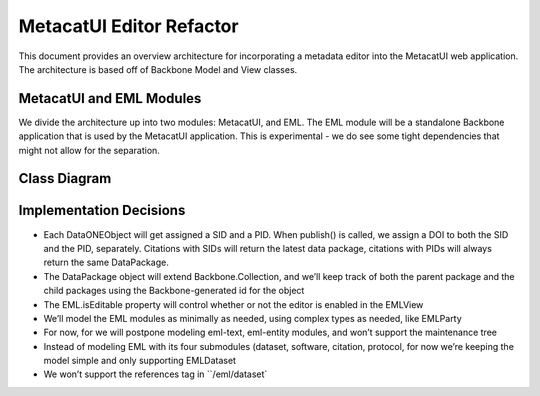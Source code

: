 MetacatUI Editor Refactor
=========================

This document provides an overview architecture for incorporating a metadata editor into the MetacatUI web application. The architecture is based off of Backbone Model and View classes.

MetacatUI and EML Modules
-----------------------------

We divide the architecture up into two modules: MetacatUI, and EML.  The EML module will be a standalone Backbone application that is used by the MetacatUI application.  This is experimental - we do see some tight dependencies that might not allow for the separation.

Class Diagram
-------------

..
   @startuml editor-class-diagram.png  

     ' change the default styles   
     skinparam linetype ortho   
     skinparam shadowing false   
     skinparam class {
       BackgroundColor #F5F5F5
       BorderColor #333333
       ArrowColor #333333   
     }   
     skinparam noteFontColor #C49858
     skinparam note {
       BackgroundColor #FCF8E4
       BorderColor #FCEED6   
     }   
     skinparam packageFontColor #9DA0A4
     skinparam package {
       BorderColor #CCCCCC
     }   

     package metacatui {
       together {
         class MediaType {
           + name : String
           + properties : String [*]
         }
       
         note bottom of MediaType
           We may need to delimit property
           K/V pairs with a known delimiter
         end note
         
         class Replica <<Backbone.Model>> {
           + replicaMemberNode : String
           + replicationStatus : String
           + replicaVerified : String
           + validate() : Boolean
           - toXML() : String
         }
         
         class ReplicationPolicy <<Backbone.Model>> {
           + preferredMemberNodes : String [*]
           + blockedMemberNodes : String [*]
           + replicationAllowed : Boolean
           + numberReplicas : Integer
           + validate() : Boolean
           + toXML() : String
         }
         
         class AccessRule <<Backbone.Model>> {
           + subject : String [*]
           + permission : String [*]
           + validate() : Boolean
           + toXML() : String
         }
         
       }
       
       class SystemMetadata <<Backbone.Model>> {
         + serialVersion : String
         + identifier : String
         + formatId : String
         + size : String
         + checksum: String
         + checksumAlgorithm : String
         + submitter: String
         + rightsHolder : String
         + accessPolicy: AccessRule [*]
         + replicationPolicy : ReplicationPolicy
         + obsoletes : String
         + obsoletedBy : String
         + archived : Boolean
         + dateUploaded : String
         + dateSysMetadataModified : String
         + originMemberNode : String
         + authoritativeMemberNode : String
         + replica : Replica [*]
         + seriesId : String
         + mediaType : MediaType
         + fileName : String
         + validate() : Boolean
         + toXML() : String
       }
       
       class QualityGuideResults <<Backbone.Model>> {
       }
       
       note right
         We'll wait to model the quality guide 
         results until we have a better understanding 
         of the MDQ engine output
       end note
       
       class DataONEObject <<Backbone.UniqueModel>> {
       }
       
       class DataPackage <<Backbone.Collection>> {
         + models : DataONEObject [*]
         + model : DataONEObject
         + parentPackages : String [*]
         + childPackages : String [*]
         + initialize() : DataPackage
         + sync()
         + save()
         + fetch()
         + destroy()
         + update()
         + validate() : Boolean
         + toRDF()
       }
       
     }
     package eml {
       class EML <<Backbone.Model>> {
         + access : EMLAccess
         + isEditable : Boolean
         + alternateIdentifier : String [*]
         + shortName : String
         + title : String
         + creator : EMLParty [*]
         + metadataProvider : EMLParty [*]
         + associatedParty  : EMLParty [*]
         + pubDate : String
         + language : String
         + series : String
         + abstract : String [*]
         + keywordSet : EMLKeyword [*]
         + additionalInfo : String [*]
         + intellectualRights : String [*]
         + distribution : EMLDistribution [*]
         + coverage : EMLCoverage
         + purpose : String [*]
         + contact : EMLParty [*]
         + publisher : EMLParty [*]
         + pubPlace : String
         + methods : EMLMethods [*]
         + project : EMLProject [*]
         + validate() : Boolean
         + parse()  : EML
         + toXML() : String
       }
       
       note left
         For now, we model the EML
         dataset module only. We'll refactor
         to support the software, citation, and
         protocol modules as needed.
       end note
         
       class EMLViewer <<Backbone.View>> {
       }
       
       class EMLParty <<Backbone.Model>> {
         + givenName : String
         + surName : String
         + organizationName : String
         + role : String
         + deliveryPoint : String [*]
         + city : String
         + administrativeArea : String
         + postalCode : String
         + country : String
         + phone : String [*]
         + fax : String [*]
         + electronicMailAddress : String [*]
         + onlineUrl : String [*]
         + userId : String [*]
         + validate() : Boolean
         + parse()  : EMLParty
         + toXML() : String
       }
       
       class EMLKeyword <<Backbone.Model>> {
         + keyword : String
         + type : String
         + keywordThesaurus : String
         + validate() : Boolean
         + parse()  : EMLKeyword
         + toXML() : String
       }
       
       class EMLDistribution <<Backbone.Model>> {
       }
       
       class EMLCoverage <<Backbone.Model>> {
         + geographicCoverages : GeographicCoverage [*]
         + temporalCoverages : TemporalCoverage [*]
         + taxanomicCoverages : TaxonomicCoverage [*]
         + validate() : Boolean
         + toXML() : String
         + parse()  : EMLCoverage
       }
       
       together {
         class GeographicCoverage {
           - data : GeoJSONObject
           + validate() : Boolean
           + toGeoJSON() : String
           + fromGeoJSON() : GeoJSONObject
           + toXML() : String
           + parse()  : GeographicCoverage
         }
         
         class TemporalCoverage <<Backbone.Model>> {
           + beginDate : String
           + beginTime : String
           + endDate : String
           + endTime : String
           + validate() : Boolean
           + toXML() : String
           + parse()  : TemporalCoverage
         }
         
         note bottom
           We will first only support
           Gregorian dates. We'll change
           the property types from String
           to a subclass when we support
           alternative time scales.
         end note
         
         class TaxonomicCoverage <<Backbone.Model>> {
           + taxonomicClassifications : Taxon [*]
           + validate() : Boolean
           + parse()  : TaxanomicCoverage
           + toXML() : String
         }
         
         class Taxon <<Backbone.Model>> {
           + parentId : String
           + taxonomicRank : String
           + taxonomicValue : String
           + commonNames : String [*]
           + validate() : Boolean
           + parse()  : Taxon
           + toXML() : String
         }
         
       }
       
       class EMLMethods <<Backbone.Model>> {
       }
       
       class EMLProject <<Backbone.Model>> {
       }
       
       class EMLAccess <<Backbone.Model>> {
       }
       
     }
     DataPackage o-- DataONEObject : collectionOf
     DataONEObject <|-- EML : "              subclassOf"
     DataONEObject <-right- SystemMetadata : describes
     DataONEObject <-left- QualityGuideResults : describes
     SystemMetadata *-right- AccessRule : "                        contains"
     SystemMetadata *-- ReplicationPolicy : "    contains"
     SystemMetadata *-- Replica : "  contains"
     SystemMetadata *-- MediaType : "            contains"
     EML *-- EMLParty : "                                                    hasModule"
     EML *-- EMLMethods : hasModule
     EML *-- EMLProject : hasModule
     EML *-- EMLCoverage : hasModule
     EMLCoverage *-- GeographicCoverage : "                    contains"
     EMLCoverage *-- TemporalCoverage : "    contains"
     EMLCoverage *-- TaxonomicCoverage : "contains"
     TaxonomicCoverage *-- Taxon : "    contains"
     EML *-- EMLDistribution : hasModule
     EML *-- EMLKeyword : hasModule
     EML *-- EMLAccess : hasModule
     EML <.. EMLViewer : listensTo
     
   @enduml

.. image:: editor-class-diagram.png

Implementation Decisions
------------------------
- Each DataONEObject will get assigned a SID and a PID. When publish() is called, we assign a DOI to both the SID and the PID, separately. Citations with SIDs will return the latest data package, citations with PIDs will always return the same DataPackage.
- The DataPackage object will extend Backbone.Collection, and we’ll keep track of both the parent package and the child packages using the Backbone-generated id for the object
- The EML.isEditable property will control whether or not the editor is enabled in the EMLView
- We’ll model the EML modules as minimally as needed, using complex types as needed, like EMLParty
- For now, for we will postpone modeling eml-text, eml-entity modules, and won’t support the maintenance tree
- Instead of modeling EML with its four submodules (dataset, software, citation, protocol, for now we’re keeping the model simple and only supporting EMLDataset
- We won’t support the references tag in ``/eml/dataset`

